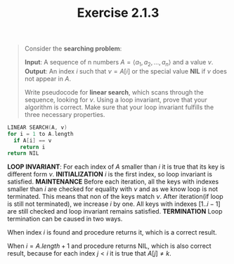 #+TITLE: Exercise 2.1.3
#+OPTIONS: tex:t toc:nil num:nil f:nil todo:nil author:nil email:nil
#+OPTIONS: creator:nil d:nil timestamp:nil

#+STYLE: <style>
#+STYLE: h1.title {text-align: left; margin-left: 3%;}
#+STYLE: p { margin: 0; padding 0; white-space: pre; }
#+STYLE: section {  margin-left: 3%; }
#+STYLE: blockquote { padding: 10px; border-left: 5px silver solid; font-weight:bold; }
#+STYLE: </style>

#+BEGIN_QUOTE
Consider the *searching problem*:

*Input*: A sequence of n numbers $A=\langle a_1, a_2, \ldots, a_n
\rangle$ and a value $\nu$.
*Output*: An index $i$ such that $\nu=A[i]$ or the special value *NIL*
if $\nu$ does not appear in $A$.

Write pseudocode for *linear search*, which scans through the
sequence, looking for $\nu$. Using a loop invariant, prove that your
algorithm is correct. Make sure that your loop invariant fulfills the
three necessary properties.

#+END_QUOTE

#+HTML: <section>

#+BEGIN_SRC C
LINEAR SEARCH(A, v)
for i = 1 to A.length
  if A[i] == v
    return i
return NIL
#+END_SRC

*LOOP INVARIANT*:
   For each index of $A$ smaller than $i$ it is true that its key is
   different form $\nu$.
*INITIALIZATION*
   $i$ is the first index, so loop invariant is satisfied.
*MAINTENANCE*
   Before each iteration, all the keys with indexes smaller than $i$
   are checked for equality with $\nu$ and as we know loop is not
   terminated. This means that non of the keys match $\nu$. After
   iteration(if loop is still not terminated), we increase $i$ by one.
   All keys with indexes $[1..i-1]$ are still checked and loop
   invariant remains satisfied.
*TERMINATION*
   Loop termination can be caused in two ways.

   When index $i$ is found and procedure returns it, which is a
   correct result.

   When $i=A.length+1$ and procedure returns NIL, which is also
   correct result, because for each index $j<i$ it is true that
   $A[j] \neq k$.
#+HTML: </section>
